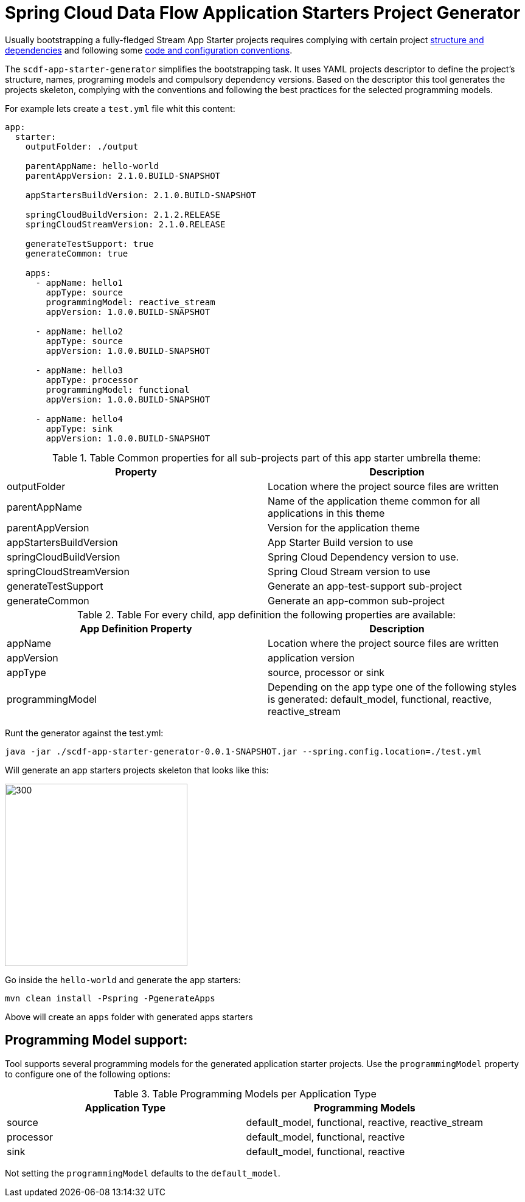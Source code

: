 :image-root: https://raw.githubusercontent.com/tzolov/scdf-app-starter-generator/tree/master/src/main/resources/doc
= Spring Cloud Data Flow Application Starters Project Generator

Usually bootstrapping a fully-fledged Stream App Starter projects requires complying with certain project https://docs.spring.io/spring-cloud-stream-app-starters/docs/Einstein.RC1/reference/htmlsingle/#pom-dependencies[structure and dependencies] and following some https://docs.spring.io/spring-cloud-stream-app-starters/docs/Einstein.RC1/reference/htmlsingle/#namingconvention[code and configuration conventions].

The `scdf-app-starter-generator` simplifies the bootstrapping task. It uses YAML projects descriptor to define the project's structure, names, programing models and compulsory dependency versions. Based on the descriptor this tool generates the projects skeleton, complying with the conventions and following the best practices for the selected programming models.

For example lets create a `test.yml` file whit this content:

```
app:
  starter:
    outputFolder: ./output

    parentAppName: hello-world
    parentAppVersion: 2.1.0.BUILD-SNAPSHOT

    appStartersBuildVersion: 2.1.0.BUILD-SNAPSHOT

    springCloudBuildVersion: 2.1.2.RELEASE
    springCloudStreamVersion: 2.1.0.RELEASE

    generateTestSupport: true
    generateCommon: true

    apps:
      - appName: hello1
        appType: source
        programmingModel: reactive_stream
        appVersion: 1.0.0.BUILD-SNAPSHOT

      - appName: hello2
        appType: source
        appVersion: 1.0.0.BUILD-SNAPSHOT

      - appName: hello3
        appType: processor
        programmingModel: functional
        appVersion: 1.0.0.BUILD-SNAPSHOT

      - appName: hello4
        appType: sink
        appVersion: 1.0.0.BUILD-SNAPSHOT

```

.Table Common properties for all sub-projects part of this app starter umbrella theme:
|===
|Property |Description

|outputFolder
|Location where the project source files are written

|parentAppName
|Name of the application theme common for all applications in this theme

|parentAppVersion
|Version for the application theme

|appStartersBuildVersion
|App Starter Build version to use

|springCloudBuildVersion
|Spring Cloud Dependency version to use.

|springCloudStreamVersion
|Spring Cloud Stream version to use

|generateTestSupport
|Generate an app-test-support sub-project

|generateCommon
|Generate an app-common sub-project
|===


.Table For every child, app definition the following properties are available:
|===
|App Definition Property | Description

|appName
|Location where the project source files are written

|appVersion
|application version

|appType
|source, processor or sink

|programmingModel
|Depending on the app type one of the following styles is generated: default_model, functional, reactive, reactive_stream
|===

Runt the generator against the test.yml:

```
java -jar ./scdf-app-starter-generator-0.0.1-SNAPSHOT.jar --spring.config.location=./test.yml
```

Will generate an app starters projects skeleton that looks like this:

image::https://raw.githubusercontent.com/tzolov/scdf-app-starter-generator/master/src/main/resources/doc/app-starters-file-structure.png[300,300]

Go inside the `hello-world` and generate the app starters:

```
mvn clean install -Pspring -PgenerateApps
```

Above will create an `apps` folder with generated apps starters

== Programming Model support:

Tool supports several programming models for the generated application starter projects.
Use the `programmingModel` property to configure one of the following options:

.Table Programming Models per Application Type
|===
|Application Type |Programming Models

|source
|default_model, functional, reactive, reactive_stream

|processor
|default_model, functional, reactive

|sink
|default_model, functional, reactive
|===


Not setting the `programmingModel` defaults to the `default_model`.
